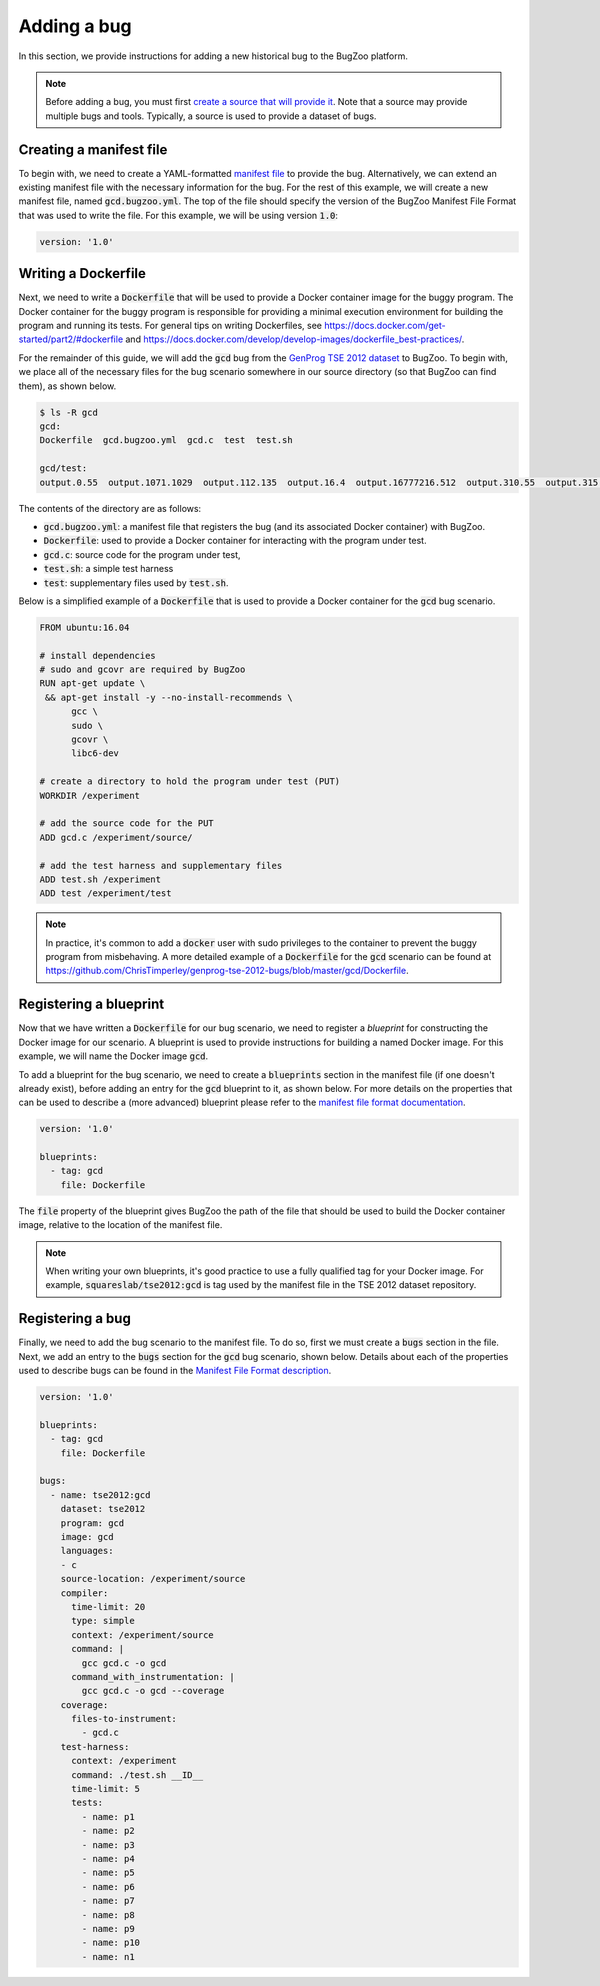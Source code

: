Adding a bug
============

In this section, we provide instructions for adding a new historical bug
to the BugZoo platform.

.. note::

  Before adding a bug, you must first `create a source that will
  provide it <source.html>`_. Note that a source may provide multiple bugs
  and tools. Typically, a source is used to provide a dataset of bugs.

Creating a manifest file
------------------------

To begin with, we need to create a YAML-formatted
`manifest file <../file-format.html>`_ to provide the bug.
Alternatively, we can extend an existing manifest file with the necessary
information for the bug. For the rest of this example, we will create a new
manifest file, named :code:`gcd.bugzoo.yml`. The top of the file should
specify the version of the BugZoo Manifest File Format that was used to
write the file. For this example, we will be using version :code:`1.0`:

.. code-block:: yaml

  version: '1.0'

Writing a Dockerfile
--------------------

Next, we need to write a :code:`Dockerfile` that will be used to
provide a Docker container image for the buggy program. The Docker container
for the buggy program is responsible for providing a minimal execution
environment for building the program and running its tests. For general
tips on writing Dockerfiles, see
https://docs.docker.com/get-started/part2/#dockerfile
and
https://docs.docker.com/develop/develop-images/dockerfile_best-practices/.

For the remainder of this guide, we will add the :code:`gcd` bug from
the
`GenProg TSE 2012 dataset <https://github.com/ChrisTimperley/genprog-tse-2012-bugs>`_
to BugZoo. To begin with, we place all of the
necessary files for the bug scenario somewhere in our source directory
(so that BugZoo can find them), as shown below.

.. code-block:: shell

  $ ls -R gcd
  gcd:
  Dockerfile  gcd.bugzoo.yml  gcd.c  test  test.sh

  gcd/test:
  output.0.55  output.1071.1029  output.112.135  output.16.4  output.16777216.512  output.310.55  output.315.831  output.513332.91583315  output.555.666  output.678.987  output.8767.65


The contents of the directory are as follows:

* :code:`gcd.bugzoo.yml`: a manifest file that registers the bug
  (and its associated Docker container) with BugZoo.
* :code:`Dockerfile`: used to provide a Docker container for interacting
  with the program under test.
* :code:`gcd.c`: source code for the program under test,
* :code:`test.sh`: a simple test harness
* :code:`test`: supplementary files used by :code:`test.sh`.

Below is a simplified example of a :code:`Dockerfile` that is used to provide
a Docker container for the :code:`gcd` bug scenario.

.. code-block:: docker

  FROM ubuntu:16.04

  # install dependencies
  # sudo and gcovr are required by BugZoo
  RUN apt-get update \
   && apt-get install -y --no-install-recommends \
        gcc \
        sudo \
        gcovr \
        libc6-dev

  # create a directory to hold the program under test (PUT)
  WORKDIR /experiment

  # add the source code for the PUT
  ADD gcd.c /experiment/source/

  # add the test harness and supplementary files
  ADD test.sh /experiment
  ADD test /experiment/test


.. note::

  In practice, it's common to add a :code:`docker` user with sudo privileges
  to the container to prevent the buggy program from misbehaving. A more
  detailed example of a :code:`Dockerfile` for the :code:`gcd` scenario can
  be found at
  https://github.com/ChrisTimperley/genprog-tse-2012-bugs/blob/master/gcd/Dockerfile.


Registering a blueprint
-----------------------

Now that we have written a :code:`Dockerfile` for our bug scenario, we need to
register a *blueprint* for constructing the Docker image for our scenario.
A blueprint is used to provide instructions for building a named Docker image.
For this example, we will name the Docker image :code:`gcd`.

To add a blueprint for the bug scenario, we need to create a
:code:`blueprints` section in the manifest file (if one doesn't already
exist), before adding an entry for the :code:`gcd` blueprint to it,
as shown below. For more details on the properties that can be used to
describe a (more advanced) blueprint please refer to the
`manifest file format documentation <../file-format.html>`_.

.. code-block:: yaml

  version: '1.0'

  blueprints:
    - tag: gcd
      file: Dockerfile

The :code:`file` property of the blueprint gives BugZoo the path of the
file that should be used to build the Docker container image, relative
to the location of the manifest file.

.. note::

  When writing your own blueprints, it's good practice to use a fully qualified
  tag for your Docker image. For example, :code:`squareslab/tse2012:gcd` is
  tag used by the manifest file in the TSE 2012 dataset repository.


Registering a bug
-----------------

Finally, we need to add the bug scenario to the manifest file. To do so,
first we must create a :code:`bugs` section in the file. Next, we add an
entry to the :code:`bugs` section for the :code:`gcd` bug scenario,
shown below.
Details about each of the properties used to describe bugs can be found
in the `Manifest File Format description <../file-format.html>`_.

.. code-block:: yaml

  version: '1.0'

  blueprints:
    - tag: gcd
      file: Dockerfile

  bugs:
    - name: tse2012:gcd
      dataset: tse2012
      program: gcd
      image: gcd
      languages:
      - c
      source-location: /experiment/source
      compiler:
        time-limit: 20
        type: simple
        context: /experiment/source
        command: |
          gcc gcd.c -o gcd
        command_with_instrumentation: |
          gcc gcd.c -o gcd --coverage
      coverage:
        files-to-instrument:
          - gcd.c
      test-harness:
        context: /experiment
        command: ./test.sh __ID__
        time-limit: 5
        tests:
          - name: p1
          - name: p2
          - name: p3
          - name: p4
          - name: p5
          - name: p6
          - name: p7
          - name: p8
          - name: p9
          - name: p10
          - name: n1


